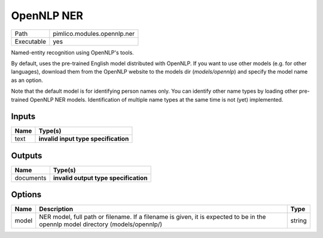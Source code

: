 OpenNLP NER
~~~~~~~~~~~

.. py:module:: pimlico.modules.opennlp.ner

+------------+-----------------------------+
| Path       | pimlico.modules.opennlp.ner |
+------------+-----------------------------+
| Executable | yes                         |
+------------+-----------------------------+

Named-entity recognition using OpenNLP's tools.

By default, uses the pre-trained English model distributed with OpenNLP. If you want to use other models (e.g.
for other languages), download them from the OpenNLP website to the models dir (`models/opennlp`) and specify
the model name as an option.

Note that the default model is for identifying person names only. You can identify other name types by loading
other pre-trained OpenNLP NER models. Identification of multiple name types at the same time is not (yet)
implemented.

.. todo::

   Update to new datatypes system and add test pipeline


Inputs
======

+------+--------------------------------------+
| Name | Type(s)                              |
+======+======================================+
| text | **invalid input type specification** |
+------+--------------------------------------+

Outputs
=======

+-----------+---------------------------------------+
| Name      | Type(s)                               |
+===========+=======================================+
| documents | **invalid output type specification** |
+-----------+---------------------------------------+

Options
=======

+-------+---------------------------------------------------------------------------------------------------------------------------------+--------+
| Name  | Description                                                                                                                     | Type   |
+=======+=================================================================================================================================+========+
| model | NER model, full path or filename. If a filename is given, it is expected to be in the opennlp model directory (models/opennlp/) | string |
+-------+---------------------------------------------------------------------------------------------------------------------------------+--------+

